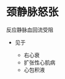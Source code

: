 * 颈静脉怒张
  :PROPERTIES:
  :CUSTOM_ID: 颈静脉怒张
  :ID:       20211122T213535.060496
  :END:
反应静脉血回流受阻

- 见于

  - 右心衰
  - 扩张性心肌病
  - 心包积液
